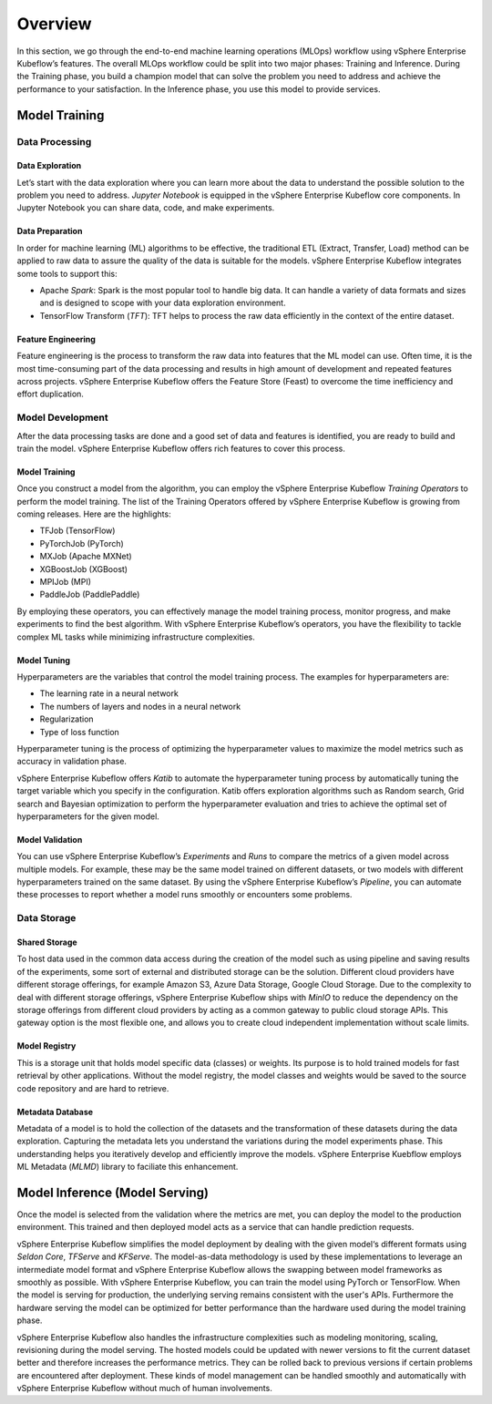 ========
Overview
========

In this section, we go through the end-to-end machine learning operations (MLOps) workflow using vSphere Enterprise Kubeflow’s features. The overall MLOps workflow could be split into two major phases: Training and Inference. During the Training phase, you build a champion model that can solve the problem you need to address and achieve the performance to your satisfaction. In the Inference phase, you use this model to provide services.


Model Training
--------------

Data Processing
^^^^^^^^^^^^^^^

Data Exploration
""""""""""""""""

Let’s start with the data exploration where you can learn more about the data to understand the possible solution to the problem you need to address. *Jupyter Notebook* is equipped in the vSphere Enterprise Kubeflow core components. In Jupyter Notebook you can share data, code, and make experiments.

Data Preparation
""""""""""""""""

In order for machine learning (ML) algorithms to be effective, the traditional ETL (Extract, Transfer, Load) method can be applied to raw data to assure the quality of the data is suitable for the models. vSphere Enterprise Kubeflow integrates some tools to support this:

- Apache *Spark*: Spark is the most popular tool to handle big data. It can handle a variety of data formats and sizes and is designed to scope with your data exploration environment.

- TensorFlow Transform (*TFT*): TFT helps to process the raw data efficiently in the context of the entire dataset.

Feature Engineering
"""""""""""""""""""

Feature engineering is the process to transform the raw data into features that the ML model can use. Often time, it is the most time-consuming part of the data processing and results in high amount of development and repeated features across projects. vSphere Enterprise Kubeflow offers the Feature Store (Feast) to 
overcome the time inefficiency and effort duplication.

Model Development
^^^^^^^^^^^^^^^^^

After the data processing tasks are done and a good set of data and features is identified, you are ready to build and train the model. vSphere Enterprise Kubeflow offers rich features to cover this process.

Model Training
""""""""""""""

Once you construct a model from the algorithm, you can employ the vSphere Enterprise Kubeflow *Training Operators* to perform the model training. The list of the Training Operators offered by vSphere Enterprise Kubeflow is growing from coming releases. Here are the highlights:

- TFJob (TensorFlow)

- PyTorchJob (PyTorch)

- MXJob (Apache MXNet)

- XGBoostJob (XGBoost)

- MPIJob (MPI)

- PaddleJob (PaddlePaddle)


By employing these operators, you can effectively manage the model training process, monitor progress, and make experiments to find the best algorithm. With vSphere Enterprise Kubeflow’s operators, you have the flexibility to tackle complex ML tasks while minimizing infrastructure complexities.

Model Tuning
""""""""""""

Hyperparameters are the variables that control the model training process. The examples for hyperparameters are: 

- The learning rate in a neural network

- The numbers of layers and nodes in a neural network

- Regularization

- Type of loss function

Hyperparameter tuning is the process of optimizing the hyperparameter values to maximize the model metrics 
such as accuracy in validation phase.

vSphere Enterprise Kubeflow offers *Katib* to automate the hyperparameter tuning process by automatically tuning the target variable which you specify in the configuration. Katib offers exploration algorithms such as Random search, Grid search and Bayesian optimization to perform the hyperparameter evaluation and tries to achieve the optimal set of hyperparameters for the given model.

Model Validation
""""""""""""""""

You can use vSphere Enterprise Kubeflow’s *Experiments* and *Runs* to compare the metrics of a given model across multiple models. For example, these may be the same model trained on different datasets, or two models with different hyperparameters trained on the same dataset. By using the vSphere Enterprise Kubeflow’s *Pipeline*, you can automate these processes to report whether a model runs smoothly or encounters some problems.


Data Storage
^^^^^^^^^^^^

Shared Storage
""""""""""""""

To host data used in the common data access during the creation of the model such as using pipeline and saving results of the experiments, some sort of external and distributed storage can be the solution. Different cloud providers have different storage offerings, for example Amazon S3, Azure Data Storage, Google Cloud Storage. Due to the complexity to deal with different storage offerings, vSphere Enterprise Kubeflow ships with *MinIO* to reduce the dependency on the storage offerings from different cloud providers by acting as a common gateway to public cloud storage APIs. This gateway option is the most flexible one, and allows you to create cloud independent implementation without scale limits.

Model Registry
""""""""""""""

This is a storage unit that holds model specific data (classes) or weights. Its purpose is to hold trained models for fast retrieval by other applications. Without the model registry, the model classes and weights would be saved to the source code repository and are hard to retrieve.

Metadata Database
"""""""""""""""""

Metadata of a model is to hold the collection of the datasets and the transformation of these datasets during the data exploration. Capturing the metadata lets you understand the variations during the model experiments phase. This understanding helps you iteratively develop and efficiently improve the models. vSphere Enterprise Kuebflow employs ML Metadata (*MLMD*) library to faciliate this enhancement.


Model Inference (Model Serving)
-------------------------------

Once the model is selected from the validation where the metrics are met, you can deploy the model to the 
production environment. This trained and then deployed model acts as a service that can handle prediction 
requests. 

vSphere Enterprise Kubeflow simplifies the model deployment by dealing with the given model‘s different formats using *Seldon Core*, *TFServe* and *KFServe*. The model-as-data methodology is used by these implementations to leverage an intermediate model format and vSphere Enterprise Kubeflow allows the swapping between model frameworks as smoothly as possible. With vSphere Enterprise Kubeflow, you can train the model using PyTorch or TensorFlow. When the model is serving for production, the underlying serving remains consistent with the user's APIs. Furthermore the hardware serving the model can be optimized for better performance than the hardware used during the model training phase.

vSphere Enterprise Kubeflow also handles the infrastructure complexities such as modeling monitoring, scaling, revisioning during the model serving. The hosted models could be updated with newer versions to fit the current dataset better and therefore increases the performance metrics. They can be rolled back to previous versions if certain problems are encountered after deployment. These kinds of model management can be handled smoothly and automatically with vSphere Enterprise Kubeflow without much of human involvements.
